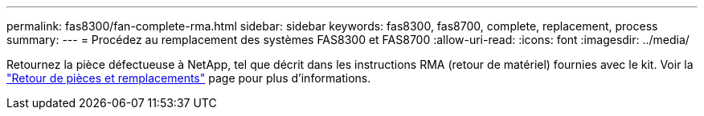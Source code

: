 ---
permalink: fas8300/fan-complete-rma.html 
sidebar: sidebar 
keywords: fas8300, fas8700, complete, replacement, process 
summary:  
---
= Procédez au remplacement des systèmes FAS8300 et FAS8700
:allow-uri-read: 
:icons: font
:imagesdir: ../media/


[role="lead"]
Retournez la pièce défectueuse à NetApp, tel que décrit dans les instructions RMA (retour de matériel) fournies avec le kit. Voir la https://mysupport.netapp.com/site/info/rma["Retour de pièces et remplacements"] page pour plus d'informations.
